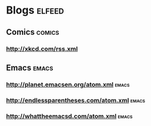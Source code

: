 
* Blogs                                                              :elfeed:
** Comics                                                            :comics:
*** http://xkcd.com/rss.xml
** Emacs                                                              :emacs:
*** http://planet.emacsen.org/atom.xml                                :emacs:
*** http://endlessparentheses.com/atom.xml                            :emacs:
*** http://whattheemacsd.com/atom.xml                                 :emacs:
